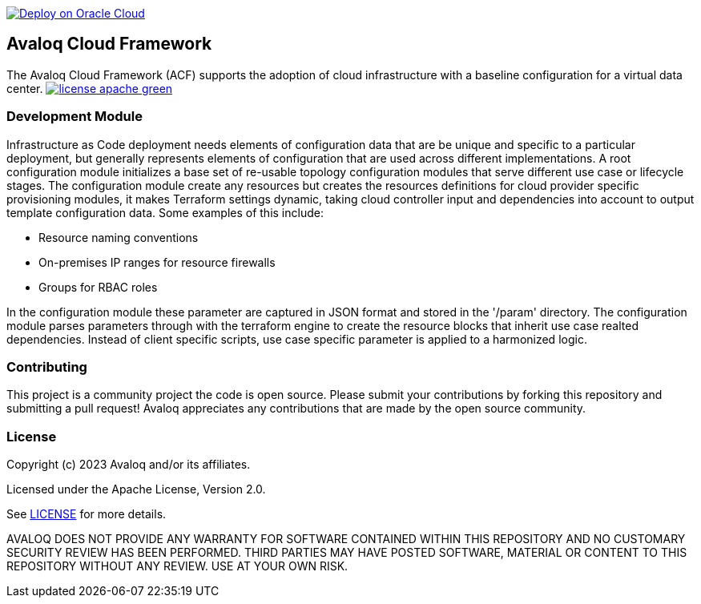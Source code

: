 // Copyright (c) 2023 Avaloq and/or its affiliates.
// Licensed under the Apache 2.0 license shown at https://www.apache.org/licenses/LICENSE-2.0.

image::https://oci-resourcemanager-plugin.plugins.oci.oraclecloud.com/latest/deploy-to-oracle-cloud.svg[Deploy on Oracle Cloud, link="https://cloud.oracle.com/resourcemanager/stacks/create?zipUrl=https://github.com/avaloqcloud/terraform-oci-ocloud-configuration/archive/refs/heads/main.zip"]

== Avaloq Cloud Framework

The Avaloq Cloud Framework (ACF) supports the adoption of cloud infrastructure with a baseline configuration for a virtual data center. image:https://img.shields.io/badge/license-apache-green[link="LICENSE"]

=== Development Module

Infrastructure as Code deployment needs elements of configuration data that are be unique and specific to a particular deployment, but generally represents elements of configuration that are used across different implementations. A root configuration module initializes a base set of re-usable topology configuration modules that serve different use case or lifecycle stages. The configuration module create any resources but creates the resources definitions for cloud provider specific provisioning modules, it makes Terraform settings dynamic, taking cloud controller input and dependencies into account to output template configuration data. Some examples of this include:

- Resource naming conventions
- On-premises IP ranges for resource firewalls
- Groups for RBAC roles

In the configuration module these parameter are captured in JSON format and stored in the '/param' directory. The configuration module parses parameters through with the terraform engine to create the resource blocks that inherit use case realted dependencies. Instead of client specific scripts, use case specific parameter is applied to a harmonized logic.

=== Contributing
This project is a community project the code is open source.  Please submit your contributions by forking this repository and submitting a pull request!  Avaloq appreciates any contributions that are made by the open source community.

=== License
Copyright (c) 2023 Avaloq and/or its affiliates.

Licensed under the Apache License, Version 2.0.

See link:LICENSE[LICENSE] for more details.

AVALOQ DOES NOT PROVIDE ANY WARRANTY FOR SOFTWARE CONTAINED WITHIN THIS REPOSITORY AND NO CUSTOMARY SECURITY REVIEW HAS BEEN PERFORMED. THIRD PARTIES MAY HAVE POSTED SOFTWARE, MATERIAL OR CONTENT TO THIS REPOSITORY WITHOUT ANY REVIEW. USE AT YOUR OWN RISK. 
